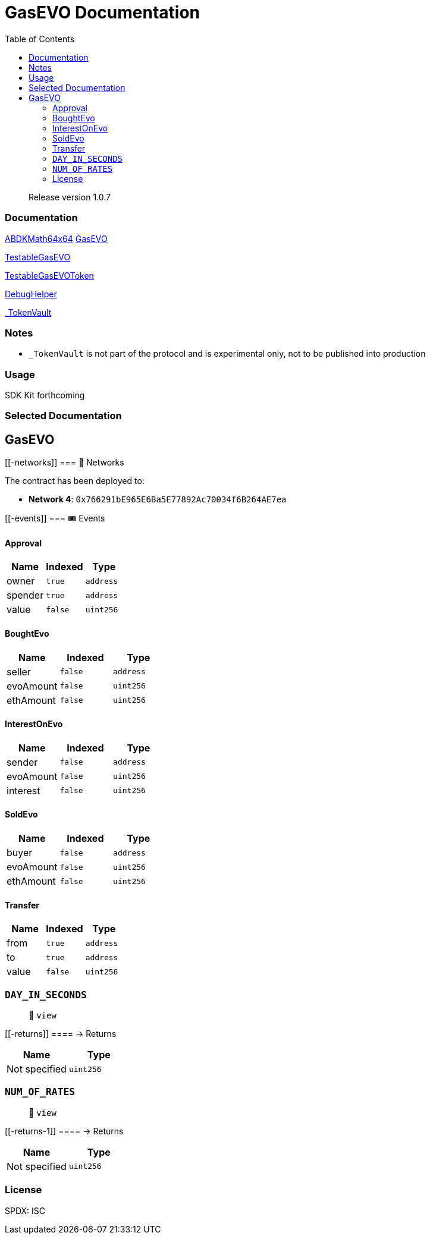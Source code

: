 
:url-project: https://sambacha.github.io/gasevo-docs
:url-docs:  https://sambacha.github.io/gasevo-docs
:url-org: https://sambacha.github.io/gasevo-docs
:public-key: /gpg/6F6EB43E.asc
:active-key: {url-group}{public-key}
:docbook:

:toc: 
= GasEVO Documentation

____
Release version 1.0.7
____

=== Documentation

link:docs/ABDKMath64x64.md[ABDKMath64x64] link:docs/GasEVO.md[GasEVO]
[%hardbreaks]
link:docs/TestableGasEVO.md[TestableGasEVO]
[%hardbreaks]
link:docs/TestableGasEVOToken.md[TestableGasEVOToken]
[%hardbreaks]
link:docs/DebugHelper.md[DebugHelper]
[%hardbreaks]
link:docs/_TokenVault.md[_TokenVault]

=== Notes

* `_TokenVault` is not part of the protocol and is experimental only,
not to be published into production

=== Usage

SDK Kit forthcoming


=== Selected Documentation

== GasEVO

____
____

....
....

[[-networks]]
=== 📡 Networks

The contract has been deployed to:

* *Network 4*: `0x766291bE965E6Ba5E77892Ac70034f6B264AE7ea`

[[-events]]
=== 🎟 Events

==== Approval

[cols="^,^,^",options="header",]
|===
|Name |Indexed |Type
|owner |`true` |`address`
|spender |`true` |`address`
|value |`false` |`uint256`
|===

==== BoughtEvo

[cols="^,^,^",options="header",]
|===
|Name |Indexed |Type
|seller |`false` |`address`
|evoAmount |`false` |`uint256`
|ethAmount |`false` |`uint256`
|===

==== InterestOnEvo

[cols="^,^,^",options="header",]
|===
|Name |Indexed |Type
|sender |`false` |`address`
|evoAmount |`false` |`uint256`
|interest |`false` |`uint256`
|===

==== SoldEvo

[cols="^,^,^",options="header",]
|===
|Name |Indexed |Type
|buyer |`false` |`address`
|evoAmount |`false` |`uint256`
|ethAmount |`false` |`uint256`
|===

==== Transfer

[cols="^,^,^",options="header",]
|===
|Name |Indexed |Type
|from |`true` |`address`
|to |`true` |`address`
|value |`false` |`uint256`
|===

=== `DAY_IN_SECONDS`

____
👀 `view`
____

[[-returns]]
==== → Returns

[cols="^,^",options="header",]
|===
|Name |Type
|Not specified |`uint256`
|===

=== `NUM_OF_RATES`

____
👀 `view`
____

[[-returns-1]]
==== → Returns

[cols="^,^",options="header",]
|===
|Name |Type
|Not specified |`uint256`
|===


=== License

SPDX: ISC
